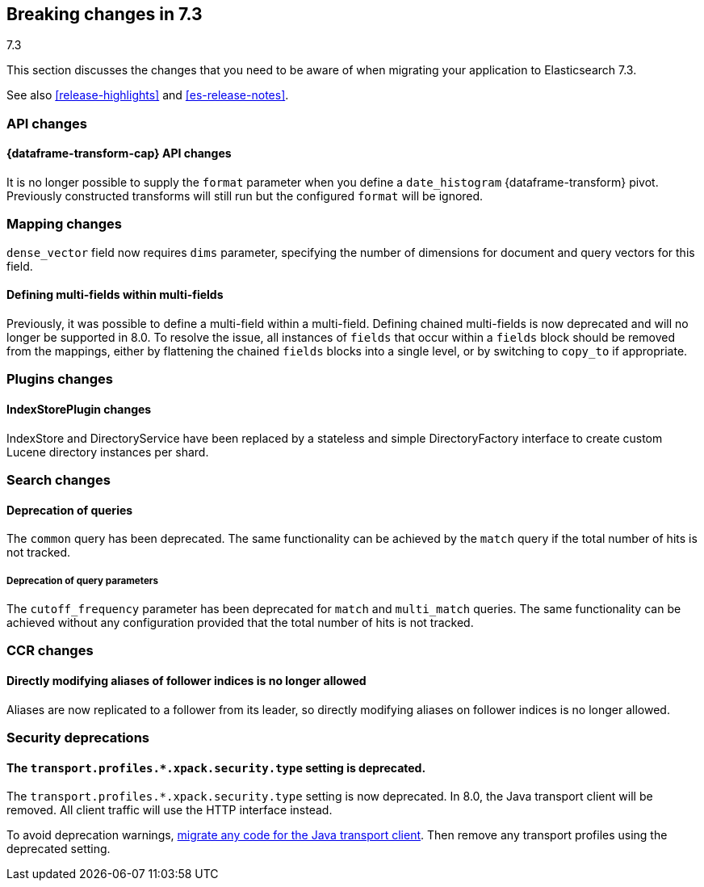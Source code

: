 [[breaking-changes-7.3]]
== Breaking changes in 7.3
++++
<titleabbrev>7.3</titleabbrev>
++++

This section discusses the changes that you need to be aware of when migrating
your application to Elasticsearch 7.3.

See also <<release-highlights>> and <<es-release-notes>>.

//NOTE: The notable-breaking-changes tagged regions are re-used in the
//Installation and Upgrade Guide

//tag::notable-breaking-changes[]
[discrete]
[[breaking_73_api_changes]]
=== API changes

[discrete]
==== {dataframe-transform-cap} API changes

It is no longer possible to supply the `format` parameter when you define a
`date_histogram` {dataframe-transform} pivot. Previously constructed transforms 
will still run but the configured `format` will be ignored.

[discrete]
[[breaking_73_mapping_changes]]
=== Mapping changes
`dense_vector` field now requires `dims` parameter, specifying the number of
dimensions for document and query vectors for this field.

[discrete]
==== Defining multi-fields within multi-fields

Previously, it was possible to define a multi-field within a multi-field.
Defining chained multi-fields is now deprecated and will no longer be supported
in 8.0. To resolve the issue, all instances of `fields` that occur within a
`fields` block should be removed from the mappings, either by flattening the
chained `fields` blocks into a single level, or by switching to `copy_to` if
appropriate.

[discrete]
[[breaking_73_plugin_changes]]
=== Plugins changes

[discrete]
==== IndexStorePlugin changes

IndexStore and DirectoryService have been replaced by a stateless and simple
DirectoryFactory interface to create custom Lucene directory instances per shard.


[discrete]
[[breaking_73_search_changes]]
=== Search changes

[discrete]
==== Deprecation of queries

The `common` query has been deprecated. The same functionality can be achieved
by the `match` query if the total number of hits is not tracked.

[discrete]
===== Deprecation of query parameters

The `cutoff_frequency` parameter has been deprecated for `match` and `multi_match`
queries. The same functionality can be achieved without any configuration provided
that the total number of hits is not tracked.

[discrete]
[[breaking_73_ccr_changes]]
=== CCR changes

[discrete]
==== Directly modifying aliases of follower indices is no longer allowed

Aliases are now replicated to a follower from its leader, so directly modifying
aliases on follower indices is no longer allowed.

[discrete]
[[breaking_73_security_deprecations]]
=== Security deprecations

[discrete]
[[deprecate-transport-profile-sec-type]]
==== The `transport.profiles.*.xpack.security.type` setting is deprecated.

The `transport.profiles.*.xpack.security.type` setting is now deprecated. In
8.0, the Java transport client will be removed. All client traffic will use the
HTTP interface instead.

To avoid deprecation warnings,
https://www.elastic.co/guide/en/elasticsearch/client/java-rest/7.15/java-rest-high-level-migration.html[migrate any code for the Java
transport client]. Then remove any transport profiles using the deprecated
setting.
// end::notable-breaking-changes[]
